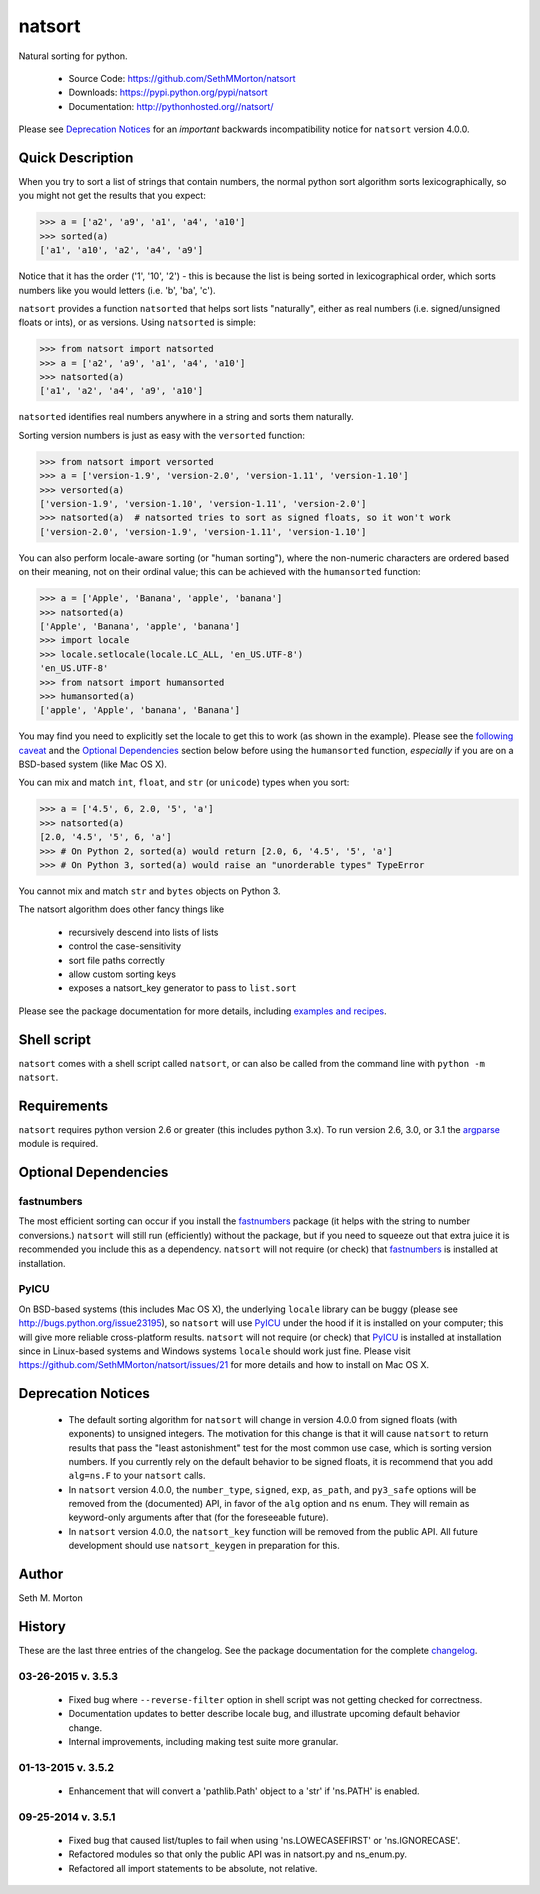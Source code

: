 natsort
=======

.. image:: https://travis-ci.org/SethMMorton/natsort.svg?branch=develop
    :target: https://travis-ci.org/SethMMorton/natsort

.. image:: https://coveralls.io/repos/SethMMorton/natsort/badge.png?branch=develop
    :target: https://coveralls.io/r/SethMMorton/natsort?branch=develop

Natural sorting for python. 

    - Source Code: https://github.com/SethMMorton/natsort
    - Downloads: https://pypi.python.org/pypi/natsort
    - Documentation: http://pythonhosted.org//natsort/

Please see `Deprecation Notices`_ for an `important` backwards incompatibility notice
for ``natsort`` version 4.0.0.

Quick Description
-----------------

When you try to sort a list of strings that contain numbers, the normal python
sort algorithm sorts lexicographically, so you might not get the results that you
expect:

.. code-block:: python

    >>> a = ['a2', 'a9', 'a1', 'a4', 'a10']
    >>> sorted(a)
    ['a1', 'a10', 'a2', 'a4', 'a9']

Notice that it has the order ('1', '10', '2') - this is because the list is
being sorted in lexicographical order, which sorts numbers like you would
letters (i.e. 'b', 'ba', 'c').

``natsort`` provides a function ``natsorted`` that helps sort lists "naturally",
either as real numbers (i.e. signed/unsigned floats or ints), or as versions.
Using ``natsorted`` is simple:

.. code-block:: python

    >>> from natsort import natsorted
    >>> a = ['a2', 'a9', 'a1', 'a4', 'a10']
    >>> natsorted(a)
    ['a1', 'a2', 'a4', 'a9', 'a10']

``natsorted`` identifies real numbers anywhere in a string and sorts them
naturally.

Sorting version numbers is just as easy with the ``versorted`` function:

.. code-block:: python

    >>> from natsort import versorted
    >>> a = ['version-1.9', 'version-2.0', 'version-1.11', 'version-1.10']
    >>> versorted(a)
    ['version-1.9', 'version-1.10', 'version-1.11', 'version-2.0']
    >>> natsorted(a)  # natsorted tries to sort as signed floats, so it won't work
    ['version-2.0', 'version-1.9', 'version-1.11', 'version-1.10']

You can also perform locale-aware sorting (or "human sorting"), where the
non-numeric characters are ordered based on their meaning, not on their
ordinal value; this can be achieved with the ``humansorted`` function:

.. code-block:: python

    >>> a = ['Apple', 'Banana', 'apple', 'banana']
    >>> natsorted(a)
    ['Apple', 'Banana', 'apple', 'banana']
    >>> import locale
    >>> locale.setlocale(locale.LC_ALL, 'en_US.UTF-8')
    'en_US.UTF-8'
    >>> from natsort import humansorted
    >>> humansorted(a)
    ['apple', 'Apple', 'banana', 'Banana']

You may find you need to explicitly set the locale to get this to work
(as shown in the example).
Please see the `following caveat <http://pythonhosted.org//natsort/examples.html#bug-note>`_
and the `Optional Dependencies`_ section
below before using the ``humansorted`` function, *especially* if you are on a
BSD-based system (like Mac OS X).

You can mix and match ``int``, ``float``, and ``str`` (or ``unicode``) types
when you sort:

.. code-block:: python

    >>> a = ['4.5', 6, 2.0, '5', 'a']
    >>> natsorted(a)
    [2.0, '4.5', '5', 6, 'a']
    >>> # On Python 2, sorted(a) would return [2.0, 6, '4.5', '5', 'a']
    >>> # On Python 3, sorted(a) would raise an "unorderable types" TypeError

You cannot mix and match ``str`` and ``bytes`` objects on Python 3.

The natsort algorithm does other fancy things like 

 - recursively descend into lists of lists
 - control the case-sensitivity
 - sort file paths correctly
 - allow custom sorting keys
 - exposes a natsort_key generator to pass to ``list.sort``

Please see the package documentation for more details, including 
`examples and recipes <http://pythonhosted.org//natsort/examples.html>`_.

Shell script
------------

``natsort`` comes with a shell script called ``natsort``, or can also be called
from the command line with ``python -m natsort``. 

Requirements
------------

``natsort`` requires python version 2.6 or greater
(this includes python 3.x). To run version 2.6, 3.0, or 3.1 the 
`argparse <https://pypi.python.org/pypi/argparse>`_ module is required.

.. _optional:

Optional Dependencies
---------------------

fastnumbers
'''''''''''

The most efficient sorting can occur if you install the 
`fastnumbers <https://pypi.python.org/pypi/fastnumbers>`_ package (it helps
with the string to number conversions.)  ``natsort`` will still run (efficiently)
without the package, but if you need to squeeze out that extra juice it is
recommended you include this as a dependency.  ``natsort`` will not require (or
check) that `fastnumbers <https://pypi.python.org/pypi/fastnumbers>`_ is installed
at installation.

PyICU
'''''

On BSD-based systems (this includes Mac OS X), the underlying ``locale`` library
can be buggy (please see http://bugs.python.org/issue23195), so ``natsort`` will use
`PyICU <https://pypi.python.org/pypi/PyICU>`_ under the hood if it is installed
on your computer; this will give more reliable cross-platform results.
``natsort`` will not require (or check) that
`PyICU <https://pypi.python.org/pypi/PyICU>`_ is installed at installation
since in Linux-based systems and Windows systems ``locale`` should work just fine.
Please visit https://github.com/SethMMorton/natsort/issues/21 for more details and
how to install on Mac OS X.

.. _deprecate:

Deprecation Notices
-------------------

 - The default sorting algorithm for ``natsort`` will change in version 4.0.0
   from signed floats (with exponents) to unsigned integers. The motivation
   for this change is that it will cause ``natsort`` to return results that
   pass the "least astonishment" test for the most common use case, which is
   sorting version numbers. If you currently rely on the default behavior
   to be signed floats, it is recommend that you add ``alg=ns.F`` to your
   ``natsort`` calls.
 - In ``natsort`` version 4.0.0, the ``number_type``, ``signed``, ``exp``,
   ``as_path``, and ``py3_safe`` options will be removed from the (documented)
   API, in favor of the ``alg`` option and ``ns`` enum.  They will remain as
   keyword-only arguments after that (for the foreseeable future).
 - In ``natsort`` version 4.0.0, the ``natsort_key`` function will be removed
   from the public API.  All future development should use ``natsort_keygen``
   in preparation for this.

Author
------

Seth M. Morton

History
-------

These are the last three entries of the changelog.  See the package documentation
for the complete `changelog <http://pythonhosted.org//natsort/changelog.html>`_.

03-26-2015 v. 3.5.3
'''''''''''''''''''

    - Fixed bug where ``--reverse-filter`` option in shell script was not
      getting checked for correctness.
    - Documentation updates to better describe locale bug, and illustrate
      upcoming default behavior change.
    - Internal improvements, including making test suite more granular.

01-13-2015 v. 3.5.2
'''''''''''''''''''

    - Enhancement that will convert a 'pathlib.Path' object to a 'str' if
      'ns.PATH' is enabled.

09-25-2014 v. 3.5.1
'''''''''''''''''''

    - Fixed bug that caused list/tuples to fail when using 'ns.LOWECASEFIRST'
      or 'ns.IGNORECASE'.
    - Refactored modules so that only the public API was in natsort.py and
      ns_enum.py.
    - Refactored all import statements to be absolute, not relative.
